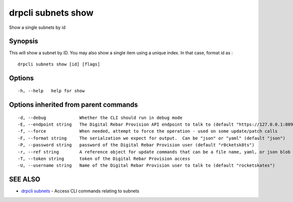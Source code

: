drpcli subnets show
===================

Show a single subnets by id

Synopsis
--------

This will show a subnet by ID. You may also show a single item using a
unique index. In that case, format id as :

::

    drpcli subnets show [id] [flags]

Options
-------

::

      -h, --help   help for show

Options inherited from parent commands
--------------------------------------

::

      -d, --debug             Whether the CLI should run in debug mode
      -E, --endpoint string   The Digital Rebar Provision API endpoint to talk to (default "https://127.0.0.1:8092")
      -f, --force             When needed, attempt to force the operation - used on some update/patch calls
      -F, --format string     The serialzation we expect for output.  Can be "json" or "yaml" (default "json")
      -P, --password string   password of the Digital Rebar Provision user (default "r0cketsk8ts")
      -r, --ref string        A reference object for update commands that can be a file name, yaml, or json blob
      -T, --token string      token of the Digital Rebar Provision access
      -U, --username string   Name of the Digital Rebar Provision user to talk to (default "rocketskates")

SEE ALSO
--------

-  `drpcli subnets <drpcli_subnets.html>`__ - Access CLI commands
   relating to subnets
